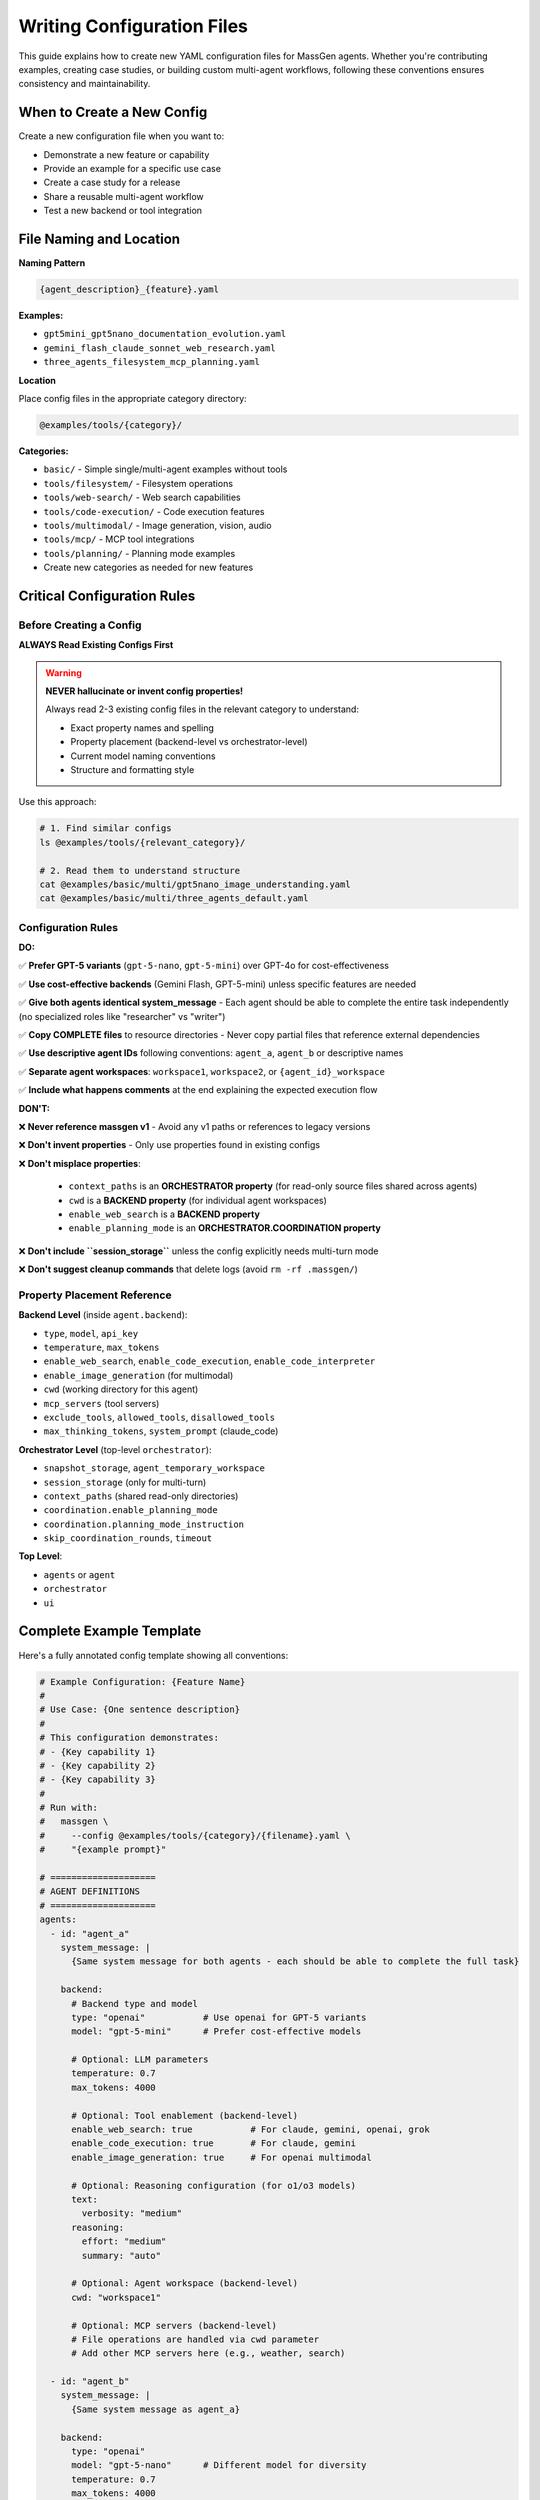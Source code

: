 Writing Configuration Files
===========================

This guide explains how to create new YAML configuration files for MassGen agents. Whether you're contributing examples, creating case studies, or building custom multi-agent workflows, following these conventions ensures consistency and maintainability.

When to Create a New Config
----------------------------

Create a new configuration file when you want to:

* Demonstrate a new feature or capability
* Provide an example for a specific use case
* Create a case study for a release
* Share a reusable multi-agent workflow
* Test a new backend or tool integration

File Naming and Location
-------------------------

**Naming Pattern**

.. code-block:: text

   {agent_description}_{feature}.yaml

**Examples:**

* ``gpt5mini_gpt5nano_documentation_evolution.yaml``
* ``gemini_flash_claude_sonnet_web_research.yaml``
* ``three_agents_filesystem_mcp_planning.yaml``

**Location**

Place config files in the appropriate category directory:

.. code-block:: text

   @examples/tools/{category}/

**Categories:**

* ``basic/`` - Simple single/multi-agent examples without tools
* ``tools/filesystem/`` - Filesystem operations
* ``tools/web-search/`` - Web search capabilities
* ``tools/code-execution/`` - Code execution features
* ``tools/multimodal/`` - Image generation, vision, audio
* ``tools/mcp/`` - MCP tool integrations
* ``tools/planning/`` - Planning mode examples
* Create new categories as needed for new features

Critical Configuration Rules
-----------------------------

Before Creating a Config
~~~~~~~~~~~~~~~~~~~~~~~~~

**ALWAYS Read Existing Configs First**

.. warning::

   **NEVER hallucinate or invent config properties!**

   Always read 2-3 existing config files in the relevant category to understand:

   * Exact property names and spelling
   * Property placement (backend-level vs orchestrator-level)
   * Current model naming conventions
   * Structure and formatting style

Use this approach:

.. code-block:: bash

   # 1. Find similar configs
   ls @examples/tools/{relevant_category}/

   # 2. Read them to understand structure
   cat @examples/basic/multi/gpt5nano_image_understanding.yaml
   cat @examples/basic/multi/three_agents_default.yaml

Configuration Rules
~~~~~~~~~~~~~~~~~~~

**DO:**

✅ **Prefer GPT-5 variants** (``gpt-5-nano``, ``gpt-5-mini``) over GPT-4o for cost-effectiveness

✅ **Use cost-effective backends** (Gemini Flash, GPT-5-mini) unless specific features are needed

✅ **Give both agents identical system_message** - Each agent should be able to complete the entire task independently (no specialized roles like "researcher" vs "writer")

✅ **Copy COMPLETE files** to resource directories - Never copy partial files that reference external dependencies

✅ **Use descriptive agent IDs** following conventions: ``agent_a``, ``agent_b`` or descriptive names

✅ **Separate agent workspaces**: ``workspace1``, ``workspace2``, or ``{agent_id}_workspace``

✅ **Include what happens comments** at the end explaining the expected execution flow

**DON'T:**

❌ **Never reference massgen v1** - Avoid any v1 paths or references to legacy versions

❌ **Don't invent properties** - Only use properties found in existing configs

❌ **Don't misplace properties**:

   * ``context_paths`` is an **ORCHESTRATOR property** (for read-only source files shared across agents)
   * ``cwd`` is a **BACKEND property** (for individual agent workspaces)
   * ``enable_web_search`` is a **BACKEND property**
   * ``enable_planning_mode`` is an **ORCHESTRATOR.COORDINATION property**

❌ **Don't include ``session_storage``** unless the config explicitly needs multi-turn mode

❌ **Don't suggest cleanup commands** that delete logs (avoid ``rm -rf .massgen/``)

Property Placement Reference
~~~~~~~~~~~~~~~~~~~~~~~~~~~~~

**Backend Level** (inside ``agent.backend``):

* ``type``, ``model``, ``api_key``
* ``temperature``, ``max_tokens``
* ``enable_web_search``, ``enable_code_execution``, ``enable_code_interpreter``
* ``enable_image_generation`` (for multimodal)
* ``cwd`` (working directory for this agent)
* ``mcp_servers`` (tool servers)
* ``exclude_tools``, ``allowed_tools``, ``disallowed_tools``
* ``max_thinking_tokens``, ``system_prompt`` (claude_code)

**Orchestrator Level** (top-level ``orchestrator``):

* ``snapshot_storage``, ``agent_temporary_workspace``
* ``session_storage`` (only for multi-turn)
* ``context_paths`` (shared read-only directories)
* ``coordination.enable_planning_mode``
* ``coordination.planning_mode_instruction``
* ``skip_coordination_rounds``, ``timeout``

**Top Level**:

* ``agents`` or ``agent``
* ``orchestrator``
* ``ui``

Complete Example Template
--------------------------

Here's a fully annotated config template showing all conventions:

.. code-block:: yaml

   # Example Configuration: {Feature Name}
   #
   # Use Case: {One sentence description}
   #
   # This configuration demonstrates:
   # - {Key capability 1}
   # - {Key capability 2}
   # - {Key capability 3}
   #
   # Run with:
   #   massgen \
   #     --config @examples/tools/{category}/{filename}.yaml \
   #     "{example prompt}"

   # ====================
   # AGENT DEFINITIONS
   # ====================
   agents:
     - id: "agent_a"
       system_message: |
         {Same system message for both agents - each should be able to complete the full task}

       backend:
         # Backend type and model
         type: "openai"           # Use openai for GPT-5 variants
         model: "gpt-5-mini"      # Prefer cost-effective models

         # Optional: LLM parameters
         temperature: 0.7
         max_tokens: 4000

         # Optional: Tool enablement (backend-level)
         enable_web_search: true           # For claude, gemini, openai, grok
         enable_code_execution: true       # For claude, gemini
         enable_image_generation: true     # For openai multimodal

         # Optional: Reasoning configuration (for o1/o3 models)
         text:
           verbosity: "medium"
         reasoning:
           effort: "medium"
           summary: "auto"

         # Optional: Agent workspace (backend-level)
         cwd: "workspace1"

         # Optional: MCP servers (backend-level)
         # File operations are handled via cwd parameter
         # Add other MCP servers here (e.g., weather, search)

     - id: "agent_b"
       system_message: |
         {Same system message as agent_a}

       backend:
         type: "openai"
         model: "gpt-5-nano"      # Different model for diversity
         temperature: 0.7
         max_tokens: 4000

         # Agent workspace
         cwd: "workspace2"

   # ====================
   # ORCHESTRATOR CONFIGURATION
   # ====================
   orchestrator:
     # Workspace directories
     snapshot_storage: "massgen_logs/snapshots"
     agent_temporary_workspace: "massgen_logs/temp_workspaces"

     # Multi-turn mode (ONLY include if needed)
     # session_storage: "massgen_logs/sessions"

     # Optional: Planning mode coordination
     coordination:
       enable_planning_mode: true
       planning_mode_instruction: |
         PLANNING MODE: Describe your intended actions.
         Do not execute MCP tools during coordination.
         Save execution for final presentation phase.

     # Optional: Shared read-only context (orchestrator-level)
     context_paths:
       - path: "@examples/resources/v{X.Y.Z}-example/{subdirectory}"
         permission: "read"

   # ====================
   # UI CONFIGURATION
   # ====================
   ui:
     display_type: "rich_terminal"
     logging_enabled: true

   # ====================
   # EXECUTION FLOW
   # ====================
   # What happens:
   # 1. {Step 1 description}
   # 2. {Step 2 description}
   # 3. {Step 3 description}
   # 4. {Final outcome}

Resource Files
--------------

If your config needs source files for testing (e.g., code files to analyze, documents to process):

**Resource Directory Pattern:**

.. code-block:: text

   @examples/resources/v{X.Y.Z}-example/{subdirectory}/

**Examples:**

* ``@examples/resources/v0.0.29-example/python_project/``
* ``@examples/resources/v0.0.30-example/documentation/``

**Rules:**

1. Copy **COMPLETE, self-contained files** to resource directories
2. Never copy partial files that reference external dependencies
3. Files in resource directories shouldn't change when MassGen code evolves
4. Reference resources via ``context_paths`` at orchestrator level

Example resource setup:

.. code-block:: yaml

   orchestrator:
     context_paths:
       - path: "@examples/resources/v0.0.29-example/python_project"
         permission: "read"

Config Creation Workflow
-------------------------

Follow this workflow to create a new config:

**Step 1: Research Existing Configs**

.. code-block:: bash

   # Find similar configs
   ls @examples/tools/{relevant_category}/
   ls @examples/basic/multi/

   # Read 2-3 examples to understand structure
   cat @examples/basic/multi/gpt5nano_image_understanding.yaml
   cat @examples/tools/mcp/multimcp_gemini.yaml

**Step 2: Copy and Adapt Structure**

* Copy a similar existing config as your starting point
* Adapt values, never invent new properties
* Keep the same structure and organization

**Step 3: Configure Agents**

* Choose appropriate backend types and models
* Set identical ``system_message`` for all agents
* Configure separate ``cwd`` for each agent workspace
* Add tool enablement flags at backend level if needed

**Step 4: Configure Orchestrator**

* Set up workspace directories
* Add ``context_paths`` if sharing read-only files
* Configure ``coordination`` if using planning mode
* Only add ``session_storage`` if multi-turn is needed

**Step 5: Test the Config**

.. code-block:: bash

   # Test with a simple prompt
   massgen \
     --config @examples/tools/{category}/{your_config}.yaml \
     "Test prompt that exercises the key features"

**Step 6: Document Expected Behavior**

Add comments at the end explaining:

* What the config demonstrates
* Expected execution flow
* Key features being showcased

Validation Checklist
---------------------

Before submitting your config, verify:

Configuration Structure
~~~~~~~~~~~~~~~~~~~~~~~

☐ Follows naming convention: ``{agent1}_{agent2}_{feature}.yaml``

☐ Located in correct category: ``@examples/tools/{category}/``

☐ Header comment includes: use case, description, run command

☐ All property names match existing configs (no invented properties)

☐ Properties are at correct level (backend vs orchestrator)

Agent Configuration
~~~~~~~~~~~~~~~~~~~

☐ Uses cost-effective models (GPT-5 variants, Gemini Flash) when possible

☐ All agents have identical ``system_message`` (no specialized roles)

☐ Each agent has separate ``cwd`` workspace

☐ Tool enablement flags (``enable_web_search``, etc.) at backend level

☐ No references to massgen v1 or legacy paths

Orchestrator Configuration
~~~~~~~~~~~~~~~~~~~~~~~~~~~

☐ ``context_paths`` at orchestrator level (not per-agent)

☐ ``session_storage`` only included if multi-turn mode needed

☐ Planning mode properly configured if used

☐ Workspace directories follow convention

Resources & Testing
~~~~~~~~~~~~~~~~~~~

☐ Resource files copied to ``@examples/resources/v{X.Y.Z}-example/``

☐ Resource files are complete and self-contained

☐ Config tested and confirmed working

☐ "What happens" comments explain execution flow

Getting Help with Configs
--------------------------

AI-Assisted Config Creation
~~~~~~~~~~~~~~~~~~~~~~~~~~~~

You can use AI agents to help create configuration files:

**Option 1: Use Claude Code**

If you're using Claude Code (recommended for contributors):

.. code-block:: text

   "I need to create a config that demonstrates {feature}. Can you help me
   create a properly structured YAML config following MassGen conventions?"

Claude Code has access to all existing configs and can:

* Read existing configs to understand current conventions
* Suggest appropriate models and backends
* Ensure property placement is correct
* Validate against established patterns

**Option 2: Use the case-study-writer Agent**

The case-study-writer agent (defined in ``.claude/agents/case-study-writer.md``) is specifically trained to create configs for case studies and can:

* Propose multiple config options
* Create the actual YAML files
* Set up resource directories
* Ensure all conventions are followed

**Option 3: Manual Creation**

Follow this guide manually, using existing configs as templates.

Common Patterns
---------------

Single Agent
~~~~~~~~~~~~

.. code-block:: yaml

   agent:  # Singular
     id: "my_agent"
     backend:
       type: "claude"
       model: "claude-sonnet-4"
     system_message: "You are a helpful assistant"

Two Agents with Different Models
~~~~~~~~~~~~~~~~~~~~~~~~~~~~~~~~~

.. code-block:: yaml

   agents:  # Plural
     - id: "agent_a"
       backend:
         type: "openai"
         model: "gpt-5-mini"
       system_message: "Shared task description"

     - id: "agent_b"
       backend:
         type: "gemini"
         model: "gemini-2.5-flash"
       system_message: "Shared task description"

Agents with Filesystem Access
~~~~~~~~~~~~~~~~~~~~~~~~~~~~~~

.. code-block:: yaml

   agents:
     - id: "agent_a"
       backend:
         type: "openai"
         model: "gpt-5-mini"
         cwd: "workspace1"  # Agent workspace

   orchestrator:
     context_paths:
       - path: "@examples/resources/v0.0.29-example/source"
         permission: "read"  # Shared read-only source

Agents with MCP Tools
~~~~~~~~~~~~~~~~~~~~~

.. code-block:: yaml

   agents:
     - id: "agent_a"
       backend:
         type: "claude"
         model: "claude-sonnet-4"
         mcp_servers:
           - name: "weather"
             type: "stdio"
             command: "npx"
             args: ["-y", "@modelcontextprotocol/server-weather"]

.. note::
   File operations are handled via the ``cwd`` parameter. Don't add a filesystem MCP server manually.

Planning Mode Configuration
~~~~~~~~~~~~~~~~~~~~~~~~~~~~

.. code-block:: yaml

   orchestrator:
     coordination:
       enable_planning_mode: true
       planning_mode_instruction: |
         PLANNING MODE ACTIVE:
         1. Describe intended actions
         2. Analyze other agents' proposals
         3. Use only vote/new_answer tools
         4. DO NOT execute MCP commands
         5. Save execution for final presentation

Multi-Turn Interactive Mode
~~~~~~~~~~~~~~~~~~~~~~~~~~~~

.. code-block:: yaml

   orchestrator:
     session_storage: "massgen_logs/sessions"  # Enables multi-turn mode

See Also
--------

* :doc:`contributing` - General contribution guidelines
* :doc:`../reference/yaml_schema` - Complete YAML schema reference
* :doc:`../reference/supported_models` - Supported backends and models
* :doc:`../user_guide/backends` - Backend configuration details
* :doc:`../user_guide/mcp_integration` - MCP tool configuration
* :doc:`../quickstart/configuration` - Configuration basics
